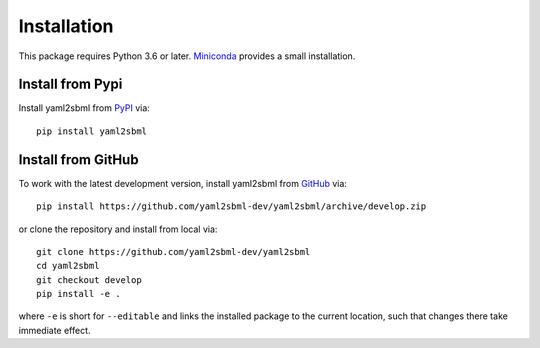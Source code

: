 Installation
============

This package requires Python 3.6 or later. Miniconda_ provides a small
installation.

Install from Pypi
-----------------

Install yaml2sbml from PyPI_ via::

    pip install yaml2sbml

Install from GitHub
-------------------

To work with the latest development version, install yaml2sbml from
GitHub_ via::

    pip install https://github.com/yaml2sbml-dev/yaml2sbml/archive/develop.zip

or clone the repository and install from local via::

    git clone https://github.com/yaml2sbml-dev/yaml2sbml
    cd yaml2sbml
    git checkout develop
    pip install -e .

where ``-e`` is short for ``--editable`` and links the installed package to
the current location, such that changes there take immediate effect.

.. _Miniconda: http://conda.pydata.org/miniconda.html
.. _PyPI: https://pypi.org/project/yaml2sbml
.. _GitHub: https://github.com/yaml2sbml-dev/yaml2sbml
